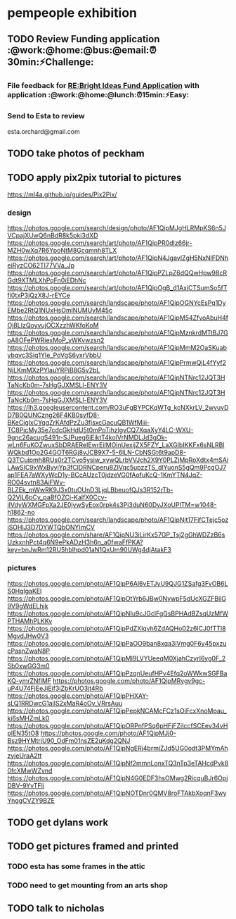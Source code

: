 
* pempeople exhibition

** TODO Review Funding application  :@work:@home:@bus:@email:⏰30min:⚡Challenge:

*** File feedback for  [[mu4e:msgid:VI1PR05MB1805BD03A9D22DECF1E2B6D7BCEA0@VI1PR05MB1805.eurprd05.prod.outlook.com][RE:Bright Ideas Fund Application]] with application :@work:@home:@lunch:⏰15min:⚡Easy:

*** Send to Esta to review
esta.orchard@gmail.com
** TODO take photos of peckham

** TODO apply pix2pix tutorial to pictures
https://ml4a.github.io/guides/Pix2Pix/

*** design
https://photos.google.com/search/design/photo/AF1QipMJgHLRMpKS6n5JVCpajXUwQ6nBdR8k5pki3dXD
https://photos.google.com/search/art/photo/AF1QipPR0dIz66jr-MZH0wXq7R6YpoNtM8Gcqmnh8TLX
https://photos.google.com/search/art/photo/AF1QipN4JgavIZgH5NxNlFDNheiRyzCO62TI77VVa_Jp
https://photos.google.com/search/art/photo/AF1QipPZLpZ6dQQwHpw98cRGdt9XTMLXhPqFn0iEDhNc
https://photos.google.com/search/art/photo/AF1QipOgB_d1AxiCTSumSo5fTfi0txP3jQzX8J-rEYCe
https://photos.google.com/search/landscape/photo/AF1QipOGNYcEsPq1DyEMbe2RtQ1NUxHsOmlNUMUyM45c
https://photos.google.com/search/landscape/photo/AF1QipM54ZfvoAbuH4fOj8LIzQoyvujOCXzzhWKfoKoM
https://photos.google.com/search/landscape/photo/AF1QipMznkrdMTtBJ7GoA8OFePWRiexMoP_yWKvwzsn2
https://photos.google.com/search/landscape/photo/AF1QipMmM2OaSKuabybqvc3Siq1YIe_PoVgS6yxrVbbU
https://photos.google.com/search/landscape/photo/AF1QipPrmwQjL4fYyf2NjLKmMXzPYlauYRPiB8G5v2bL
https://photos.google.com/search/landscape/photo/AF1QipNTNrc12JQT3HTaNcKb0m-7sHgGJXMSLl-ENY3V
https://photos.google.com/search/landscape/photo/AF1QipNTNrc12JQT3HTaNcKb0m-7sHgGJXMSLl-ENY3V
https://lh3.googleusercontent.com/RO3uFgBYPCKqWTg_kcNXkrLV_2wvuvDD7B0QUNCzng26F4KB0syfD8-BKeCiglxCYqgZrKAfdPzZu3fjsxcGacuQB1WfMiii-TC8PicMy35e7cdcGkHdU5t0mPoTihzlgvCQ7XqaXyY4LC-WXU-9gnc26acugS491r-SJPueg6iEiktT4kolVrNMDLJd3gOk-wLn6FuKOZwuxSbDRAEReIEwrEilMOinUexijZX5FZY_LaXGIbIKKFx6sNLRBlWQkbd1Op2G4GOT6RGj8vJCB9X7-5-6lLN-CbNSGt6t9apD8-Q3TCuipmh8RUs0r2TCvo5ysiw_xywQLrbVVJch2X9Y0PLZjMpRoXdtx4mSAiLAwSIC9xWxByvjYp3fClDRNCperu8ZIVqc5upzzTS_dlYuonS5gQm9PcgOJ7ap1FEA7aWXyWcD1y-BCcAUzcT0jdzeVG0fAofuKcQ-1KmYTN4JqZ-RO04svtn83AiFWv-BLZEk_mWwRK9J3x0tuOUnD3LjqLBbeuofQJs3R152rTb-Q2ViL6pCy_paBfOZCj-KalfX0Ccv-jIVdyWXMGFpXa2JE0jywSyEox0rpk4s3Pj3duN60DvJXoUPlTM=w1048-h1862-no
https://photos.google.com/search/landscape/photo/AF1QipNjt17FifCTejc5oziSOHlJ3D7DYWTQbONYImCV
https://photos.google.com/share/AF1QipNU3iLirKx57GP_Tsj2gGhWDZzB6sUzkxnhPct4q6N9ePkADzH3h6n_a0fwaFfPKA?key=bnJwRm12RU5hblhpd01aN1QxUm90UWg4djAtakF3
*** pictures
https://photos.google.com/photo/AF1QipP6Al6vETJyU9QJG1ZSafg3FvOB6LS0HqlgaKEl
https://photos.google.com/photo/AF1QipOtYrb6JBw0NywpF5dUcXGZFBilG9V9gWdELhjk
https://photos.google.com/photo/AF1QipNIu9cJGclFgGsBPHAdBZsqUzMfWPTHAMhPLKKv
https://photos.google.com/photo/AF1QipPdZXlqvh6ZdAQHo02z6lCJ0fTTl8MgvdJHw0V3
https://photos.google.com/photo/AF1QipPaOO9ban8xqa3iVmg0F6y45pxzucPasnZwaN8P
https://photos.google.com/photo/AF1QipMl9LVYUeeqM0XjahCzyrI6yg0F_2Sb0xwGG3m0
https://photos.google.com/photo/AF1QipPzqnUeufHPv4Efq2oWWkwSGFBaKQ-ymrZNflMF
https://photos.google.com/photo/AF1QipMRygv9gc-uP4U74FjEeJiEif3iZbKrUO3jt4Rb
https://photos.google.com/photo/AF1QipPHXAY-sLQ1RRDwcG1ailS2xMaR4oOv_VRrsAuu
https://photos.google.com/photo/AF1QipPepkNCAMcFCz1sOiFcxXnoMpau_ki6sMHZmLk0
https://photos.google.com/photo/AF1QipORPnfPSq6pHFjFZiIccfSCEev34vHplEN35tO8
https://photos.google.com/photo/AF1QipMJj0-Bsz9HYMtrjU90_OdFm01nsZE2uKdg2QNJ
https://photos.google.com/photo/AF1QipNgERj4brmjZJd5UG0odt3PMYmAhzyjeUraA2tt
https://photos.google.com/photo/AF1QipNf2mmnLonxTQ3nTp3eTAHcdPvk80fcXMwWZvnd
https://photos.google.com/photo/AF1QipN4G0EDF3hsOMwg2RicquBJr6OpjDBV-9YvTFIi
https://photos.google.com/photo/AF1QipNOTDnr0QMV8roFTAkbXoqnF3wyYnggCVZY9BZE
** TODO get dylans work
** TODO  get pictures framed and printed

*** TODO esta has some frames in the attic

*** TODO need to get mounting from an arts shop



** TODO talk to nicholas

